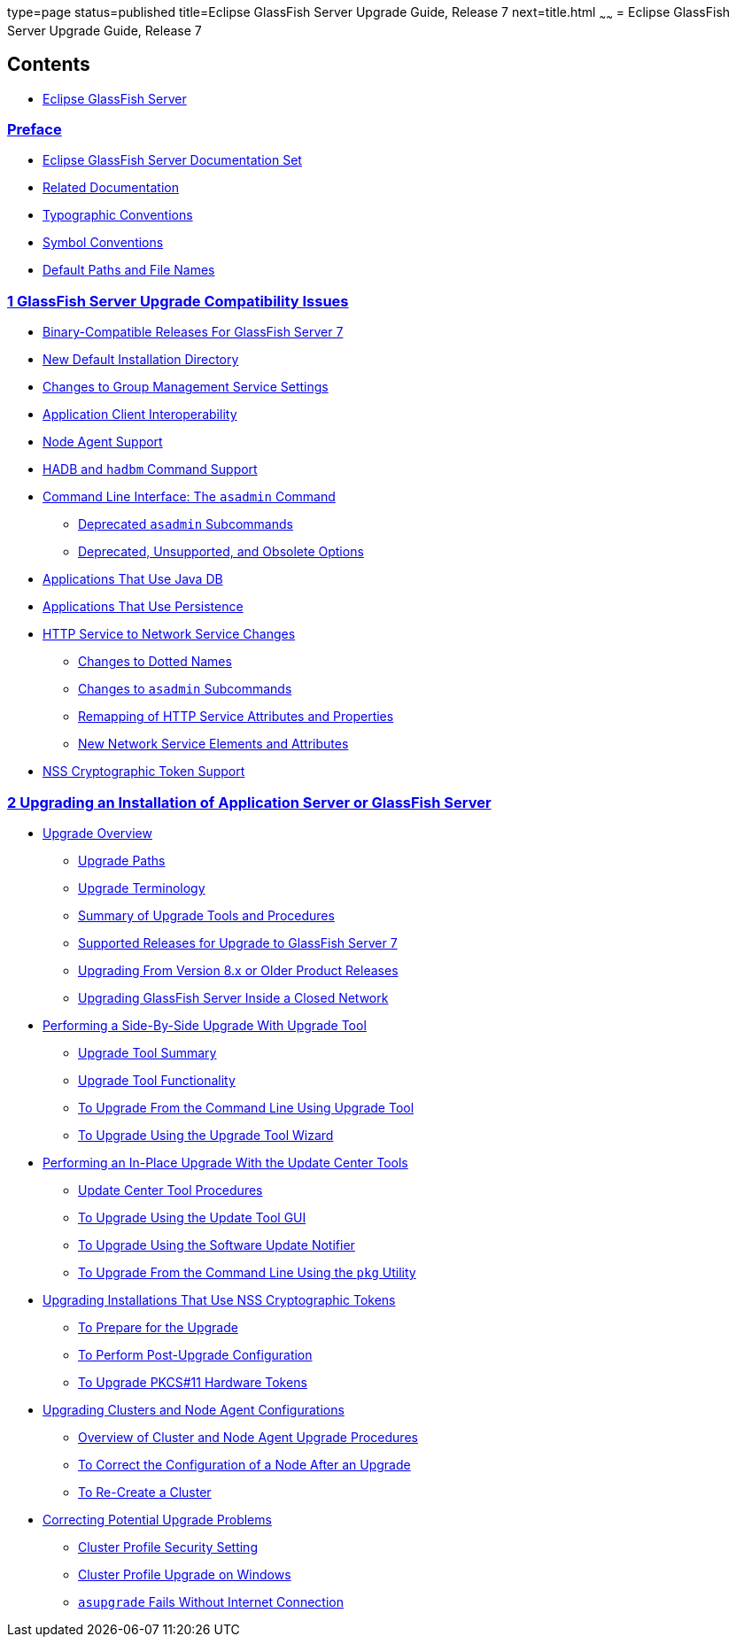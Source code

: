 type=page
status=published
title=Eclipse GlassFish Server Upgrade Guide, Release 7
next=title.html
~~~~~~
= Eclipse GlassFish Server Upgrade Guide, Release 7

[[contents]]
== Contents

* link:title.html#eclipse-glassfish-server[Eclipse GlassFish Server]

=== link:preface.html#GSUPG00001[Preface]

** link:preface.html#GSUPG00020[Eclipse GlassFish Server Documentation Set]
** link:preface.html#GSUPG00021[Related Documentation]
** link:preface.html#typographic-conventions[Typographic Conventions]
** link:preface.html#GSUPG00023[Symbol Conventions]
** link:preface.html#GSUPG00024[Default Paths and File Names]

[[glassfish-server-upgrade-compatibility-issues]]
=== link:upgrade-compatibility-issues.html#GSUPG00002[1 GlassFish Server Upgrade Compatibility Issues]

** link:upgrade-compatibility-issues.html#GSUPG00028[Binary-Compatible Releases For GlassFish Server 7]
** link:upgrade-compatibility-issues.html#GSUPG00029[New Default Installation Directory]
** link:upgrade-compatibility-issues.html#GSUPG00030[Changes to Group Management Service Settings]
** link:upgrade-compatibility-issues.html#GSUPG00031[Application Client Interoperability]
** link:upgrade-compatibility-issues.html#GSUPG00032[Node Agent Support]
** link:upgrade-compatibility-issues.html#GSUPG00033[HADB and `hadbm` Command Support]
** link:upgrade-compatibility-issues.html#GSUPG00034[Command Line Interface: The `asadmin` Command]
*** link:upgrade-compatibility-issues.html#GSUPG00053[Deprecated `asadmin` Subcommands]
*** link:upgrade-compatibility-issues.html#GSUPG00054[Deprecated, Unsupported, and Obsolete Options]
** link:upgrade-compatibility-issues.html#GSUPG00035[Applications That Use Java DB]
** link:upgrade-compatibility-issues.html#GSUPG00036[Applications That Use Persistence]
** link:upgrade-compatibility-issues.html#GSUPG00037[HTTP Service to Network Service Changes]
*** link:upgrade-compatibility-issues.html#GSUPG00055[Changes to Dotted Names]
*** link:upgrade-compatibility-issues.html#GSUPG00056[Changes to `asadmin` Subcommands]
*** link:upgrade-compatibility-issues.html#GSUPG00057[Remapping of HTTP Service Attributes and Properties]
*** link:upgrade-compatibility-issues.html#GSUPG00058[New Network Service Elements and Attributes]
** link:upgrade-compatibility-issues.html#GSUPG00038[NSS Cryptographic Token Support]

[[upgrading-an-installation-of-application-server-or-glassfish-server]]
=== link:upgrading-legacy-installation.html#GSUPG00003[2 Upgrading an Installation of Application Server or GlassFish Server]

** link:upgrading-legacy-installation.html#GSUPG00039[Upgrade Overview]
*** link:upgrading-legacy-installation.html#GSUPG00059[Upgrade Paths]
*** link:upgrading-legacy-installation.html#GSUPG00060[Upgrade Terminology]
*** link:upgrading-legacy-installation.html#GSUPG00061[Summary of Upgrade Tools and Procedures]
*** link:upgrading-legacy-installation.html#GSUPG00062[Supported Releases for Upgrade to GlassFish Server 7]
*** link:upgrading-legacy-installation.html#GSUPG00063[Upgrading From Version 8.x or Older Product Releases]
*** link:upgrading-legacy-installation.html#GSUPG00065[Upgrading GlassFish Server Inside a Closed Network]
** link:upgrading-legacy-installation.html#GSUPG00040[Performing a Side-By-Side Upgrade With Upgrade Tool]
*** link:upgrading-legacy-installation.html#GSUPG00066[Upgrade Tool Summary]
*** link:upgrading-legacy-installation.html#GSUPG00067[Upgrade Tool Functionality]
*** link:upgrading-legacy-installation.html#GSUPG00010[To Upgrade From the Command Line Using Upgrade Tool]
*** link:upgrading-legacy-installation.html#GSUPG00011[To Upgrade Using the Upgrade Tool Wizard]
** link:upgrading-legacy-installation.html#GSUPG00041[Performing an In-Place Upgrade With the Update Center Tools]
*** link:upgrading-legacy-installation.html#GSUPG00068[Update Center Tool Procedures]
*** link:upgrading-legacy-installation.html#GSUPG00012[To Upgrade Using the Update Tool GUI]
*** link:upgrading-legacy-installation.html#GSUPG00013[To Upgrade Using the Software Update Notifier]
*** link:upgrading-legacy-installation.html#GSUPG00014[To Upgrade From the Command Line Using the `pkg` Utility]
** link:upgrading-legacy-installation.html#GSUPG00042[Upgrading Installations That Use NSS Cryptographic Tokens]
*** link:upgrading-legacy-installation.html#GSUPG00015[To Prepare for the Upgrade]
*** link:upgrading-legacy-installation.html#GSUPG00016[To Perform Post-Upgrade Configuration]
*** link:upgrading-legacy-installation.html#GSUPG00017[To Upgrade PKCS#11 Hardware Tokens]
** link:upgrading-legacy-installation.html#GSUPG00043[Upgrading Clusters and Node Agent Configurations]
*** link:upgrading-legacy-installation.html#GSUPG00069[Overview of Cluster and Node Agent Upgrade Procedures]
*** link:upgrading-legacy-installation.html#GSUPG00018[To Correct the Configuration of a Node After an Upgrade]
*** link:upgrading-legacy-installation.html#GSUPG00019[To Re-Create a Cluster]
** link:upgrading-legacy-installation.html#GSUPG00044[Correcting Potential Upgrade Problems]
*** link:upgrading-legacy-installation.html#GSUPG00070[Cluster Profile Security Setting]
*** link:upgrading-legacy-installation.html#GSUPG00071[Cluster Profile Upgrade on Windows]
*** link:upgrading-legacy-installation.html#GSUPG00072[`asupgrade` Fails Without Internet Connection]
